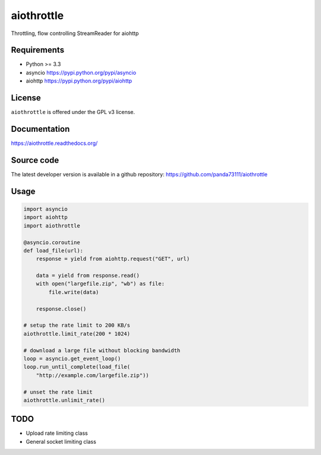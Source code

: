 aiothrottle
===========

Throttling, flow controlling StreamReader for aiohttp

.. image:: https://img.shields.io/pypi/v/aiothrottle.svg
    :target: https://pypi.python.org/pypi/aiothrottle
    :alt: Package Version

.. image:: https://travis-ci.org/panda73111/aiothrottle.svg?branch=master
    :target: https://travis-ci.org/panda73111/aiothrottle
    :alt: Build Status

.. image:: https://coveralls.io/repos/panda73111/aiothrottle/badge.svg?branch=master&service=github
    :target: https://coveralls.io/github/panda73111/aiothrottle?branch=master
    :alt: Coverage Status

.. image:: https://readthedocs.org/projects/aiothrottle/badge/?version=latest
    :target: https://readthedocs.org/projects/aiothrottle/?badge=latest
    :alt: Documentation Status

.. image:: https://img.shields.io/pypi/pyversions/aiothrottle.svg
    :target: https://www.python.org/
    :alt: Python Version

.. image:: https://img.shields.io/pypi/l/aiothrottle.svg
    :target: http://opensource.org/licenses/GPL-3.0
    :alt: GPLv3

Requirements
------------

- Python >= 3.3
- asyncio https://pypi.python.org/pypi/asyncio
- aiohttp https://pypi.python.org/pypi/aiohttp


License
-------

``aiothrottle`` is offered under the GPL v3 license.


Documentation
-------------

https://aiothrottle.readthedocs.org/


Source code
-----------

The latest developer version is available in a github repository:
https://github.com/panda73111/aiothrottle


Usage
-----

.. code:: python

    import asyncio
    import aiohttp
    import aiothrottle

    @asyncio.coroutine
    def load_file(url):
        response = yield from aiohttp.request("GET", url)

        data = yield from response.read()
        with open("largefile.zip", "wb") as file:
            file.write(data)

        response.close()

    # setup the rate limit to 200 KB/s
    aiothrottle.limit_rate(200 * 1024)

    # download a large file without blocking bandwidth
    loop = asyncio.get_event_loop()
    loop.run_until_complete(load_file(
        "http://example.com/largefile.zip"))

    # unset the rate limit
    aiothrottle.unlimit_rate()


TODO
----

- Upload rate limiting class
- General socket limiting class

